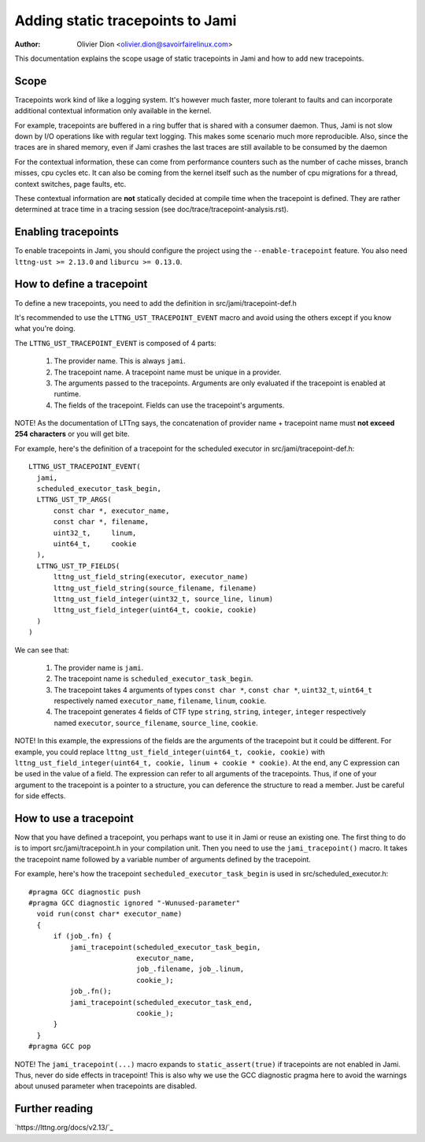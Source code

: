 =================================
Adding static tracepoints to Jami
=================================

:Author: Olivier Dion <olivier.dion@savoirfairelinux.com>

This documentation explains the scope usage of static tracepoints in Jami and
how to add new tracepoints.

Scope
-----

Tracepoints work kind of like a logging system.  It's however much faster, more
tolerant to faults and can incorporate additional contextual information only
available in the kernel.

For example, tracepoints are buffered in a ring buffer that is shared with a
consumer daemon.  Thus, Jami is not slow down by I/O operations like with
regular text logging.  This makes some scenario much more reproducible.  Also,
since the traces are in shared memory, even if Jami crashes the last traces are
still available to be consumed by the daemon

For the contextual information, these can come from performance counters such
as the number of cache misses, branch misses, cpu cycles etc.  It can also be
coming from the kernel itself such as the number of cpu migrations for a thread,
context switches, page faults, etc.

These contextual information are **not** statically decided at compile time
when the tracepoint is defined.  They are rather determined at trace time in a
tracing session (see doc/trace/tracepoint-analysis.rst).

Enabling tracepoints
--------------------

To enable tracepoints in Jami, you should configure the project using the
``--enable-tracepoint`` feature.  You also need ``lttng-ust >= 2.13.0`` and
``liburcu >= 0.13.0``.

How to define a tracepoint
--------------------------

To define a new tracepoints, you need to add the definition in src/jami/tracepoint-def.h

It's recommended to use the ``LTTNG_UST_TRACEPOINT_EVENT`` macro and avoid using
the others except if you know what you're doing.

The ``LTTNG_UST_TRACEPOINT_EVENT`` is composed of 4 parts:

  1. The provider name.  This is always ``jami``.
  2. The tracepoint name.  A tracepoint name must be unique in a provider.
  3. The arguments passed to the tracepoints.  Arguments are only evaluated if
     the tracepoint is enabled at runtime.
  4. The fields of the tracepoint.  Fields can use the tracepoint's arguments.

NOTE!  As the documentation of LTTng says, the concatenation of provider name +
tracepoint name must **not exceed 254 characters** or you will get bite.

For example, here's the definition of a tracepoint for the scheduled executor in
src/jami/tracepoint-def.h::

  LTTNG_UST_TRACEPOINT_EVENT(
    jami,
    scheduled_executor_task_begin,
    LTTNG_UST_TP_ARGS(
        const char *, executor_name,
        const char *, filename,
        uint32_t,     linum,
        uint64_t,     cookie
    ),
    LTTNG_UST_TP_FIELDS(
        lttng_ust_field_string(executor, executor_name)
        lttng_ust_field_string(source_filename, filename)
        lttng_ust_field_integer(uint32_t, source_line, linum)
        lttng_ust_field_integer(uint64_t, cookie, cookie)
    )
  )

We can see that:

  1. The provider name is ``jami``.
  2. The tracepoint name is ``scheduled_executor_task_begin``.
  3. The tracepoint takes 4 arguments of types ``const char *``, ``const char *``,
     ``uint32_t``, ``uint64_t`` respectively named ``executor_name``, ``filename``,
     ``linum``, ``cookie``.
  4. The tracepoint generates 4 fields of CTF type ``string``, ``string``,
     ``integer``, ``integer`` respectively named ``executor``, ``source_filename``,
     ``source_line``, ``cookie``.

NOTE!  In this example, the expressions of the fields are the arguments of the
tracepoint but it could be different.  For example, you could replace
``lttng_ust_field_integer(uint64_t, cookie, cookie)`` with
``lttng_ust_field_integer(uint64_t, cookie, linum + cookie * cookie)``.  At the
end, any C expression can be used in the value of a field.  The expression can
refer to all arguments of the tracepoints.  Thus, if one of your argument to the
tracepoint is a pointer to a structure, you can deference the structure to read
a member.  Just be careful for side effects.

How to use a tracepoint
-----------------------

Now that you have defined a tracepoint, you perhaps want to use it in Jami or
reuse an existing one.  The first thing to do is to import src/jami/tracepoint.h in
your compilation unit.  Then you need to use the ``jami_tracepoint()``
macro.  It takes the tracepoint name followed by a variable number of
arguments defined by the tracepoint.

For example, here's how the tracepoint ``secheduled_executor_task_begin`` is
used in src/scheduled_executor.h::

  #pragma GCC diagnostic push
  #pragma GCC diagnostic ignored "-Wunused-parameter"
    void run(const char* executor_name)
    {
        if (job_.fn) {
            jami_tracepoint(scheduled_executor_task_begin,
                            executor_name,
                            job_.filename, job_.linum,
                            cookie_);
            job_.fn();
            jami_tracepoint(scheduled_executor_task_end,
                            cookie_);
        }
    }
  #pragma GCC pop

NOTE!  The ``jami_tracepoint(...)`` macro expands to
``static_assert(true)`` if tracepoints are not enabled in Jami.  Thus, never do
side effects in tracepoint!  This is also why we use the GCC diagnostic pragma
here to avoid the warnings about unused parameter when tracepoints are disabled.


Further reading
---------------

`https://lttng.org/docs/v2.13/`_
